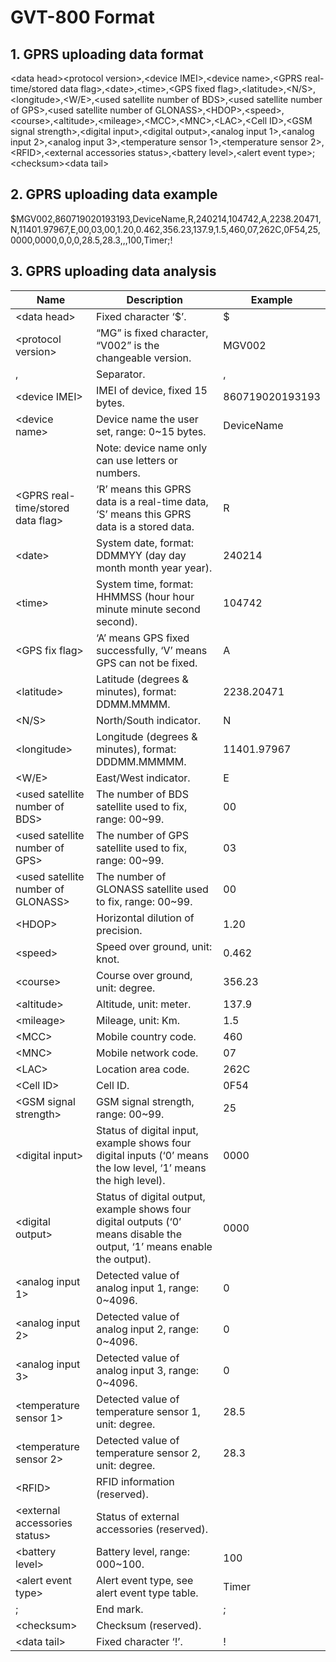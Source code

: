 * GVT-800 Format

** 1. GPRS uploading data format

<data head><protocol version>,<device IMEI>,<device name>,<GPRS real-time/stored data flag>,<date>,<time>,<GPS fixed
flag>,<latitude>,<N/S>,<longitude>,<W/E>,<used satellite number of BDS>,<used satellite number of GPS>,<used satellite number of
GLONASS>,<HDOP>,<speed>,<course>,<altitude>,<mileage>,<MCC>,<MNC>,<LAC>,<Cell ID>,<GSM signal strength>,<digital input>,<digital
output>,<analog input 1>,<analog input 2>,<analog input 3>,<temperature sensor 1>,<temperature sensor 2>,<RFID>,<external accessories status>,<battery
level>,<alert event type>;<checksum><data tail>

** 2. GPRS uploading data example

$MGV002,860719020193193,DeviceName,R,240214,104742,A,2238.20471,N,11401.97967,E,00,03,00,1.20,0.462,356.23,137.9,1.5,460,07,262C,0F54,25,
0000,0000,0,0,0,28.5,28.3,,,100,Timer;!

** 3. GPRS uploading data analysis

|------------------------------------+---------------------------------------------------------------------------------------------------------------------------+-----------------|
| Name                               | Description                                                                                                               |         Example |
|------------------------------------+---------------------------------------------------------------------------------------------------------------------------+-----------------|
| <data head>                        | Fixed character ‘$’.                                                                                                      |               $ |
| <protocol version>                 | “MG” is fixed character, “V002” is the changeable version.                                                                |          MGV002 |
| ,                                  | Separator.                                                                                                                |               , |
| <device IMEI>                      | IMEI of device, fixed 15 bytes.                                                                                           | 860719020193193 |
| <device name>                      | Device name the user set, range: 0~15 bytes.                                                                              |      DeviceName |
|                                    | Note: device name only can use letters or numbers.                                                                        |                 |
| <GPRS real-time/stored data flag>  | ‘R’ means this GPRS data is a real-time data, ‘S’ means this GPRS data is a stored data.                                  |               R |
| <date>                             | System date, format: DDMMYY (day day month month year year).                                                              |          240214 |
| <time>                             | System time, format: HHMMSS (hour hour minute minute second second).                                                      |          104742 |
| <GPS fix flag>                     | ‘A’ means GPS fixed successfully, ‘V’ means GPS can not be fixed.                                                         |               A |
| <latitude>                         | Latitude (degrees & minutes), format: DDMM.MMMM.                                                                          |      2238.20471 |
| <N/S>                              | North/South indicator.                                                                                                    |               N |
| <longitude>                        | Longitude (degrees & minutes), format: DDDMM.MMMMM.                                                                       |     11401.97967 |
| <W/E>                              | East/West indicator.                                                                                                      |               E |
| <used satellite number of BDS>     | The number of BDS satellite used to fix, range: 00~99.                                                                    |              00 |
| <used satellite number of GPS>     | The number of GPS satellite used to fix, range: 00~99.                                                                    |              03 |
| <used satellite number of GLONASS> | The number of GLONASS satellite used to fix, range: 00~99.                                                                |              00 |
| <HDOP>                             | Horizontal dilution of precision.                                                                                         |            1.20 |
| <speed>                            | Speed over ground, unit: knot.                                                                                            |           0.462 |
| <course>                           | Course over ground, unit: degree.                                                                                         |          356.23 |
| <altitude>                         | Altitude, unit: meter.                                                                                                    |           137.9 |
| <mileage>                          | Mileage, unit: Km.                                                                                                        |             1.5 |
| <MCC>                              | Mobile country code.                                                                                                      |             460 |
| <MNC>                              | Mobile network code.                                                                                                      |              07 |
| <LAC>                              | Location area code.                                                                                                       |            262C |
| <Cell ID>                          | Cell ID.                                                                                                                  |            0F54 |
| <GSM signal strength>              | GSM signal strength, range: 00~99.                                                                                        |              25 |
| <digital input>                    | Status of digital input, example shows four digital inputs (‘0’ means the low level, ‘1’ means the high level).           |            0000 |
| <digital output>                   | Status of digital output, example shows four digital outputs (‘0’ means disable the output, ‘1’ means enable the output). |            0000 |
| <analog input 1>                   | Detected value of analog input 1, range: 0~4096.                                                                          |               0 |
| <analog input 2>                   | Detected value of analog input 2, range: 0~4096.                                                                          |               0 |
| <analog input 3>                   | Detected value of analog input 3, range: 0~4096.                                                                          |               0 |
| <temperature sensor 1>             | Detected value of temperature sensor 1, unit: degree.                                                                     |            28.5 |
| <temperature sensor 2>             | Detected value of temperature sensor 2, unit: degree.                                                                     |            28.3 |
| <RFID>                             | RFID information (reserved).                                                                                              |                 |
| <external accessories status>      | Status of external accessories (reserved).                                                                                |                 |
| <battery level>                    | Battery level, range: 000~100.                                                                                            |             100 |
| <alert event type>                 | Alert event type, see alert event type table.                                                                             |           Timer |
| ;                                  | End mark.                                                                                                                 |               ; |
| <checksum>                         | Checksum (reserved).                                                                                                      |                 |
| <data tail>                        | Fixed character ‘!’.                                                                                                      |               ! |
|------------------------------------+---------------------------------------------------------------------------------------------------------------------------+-----------------|
